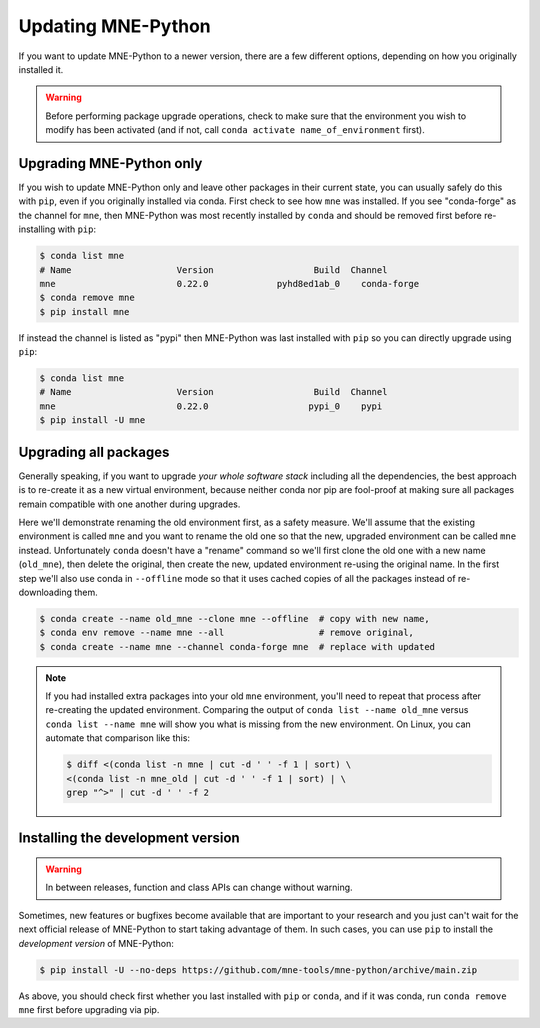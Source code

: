 Updating MNE-Python
===================

If you want to update MNE-Python to a newer version, there are a few different
options, depending on how you originally installed it.

.. warning::

    Before performing package upgrade operations, check to make sure that the
    environment you wish to modify has been activated (and if not, call
    ``conda activate name_of_environment`` first).


Upgrading MNE-Python only
^^^^^^^^^^^^^^^^^^^^^^^^^

If you wish to update MNE-Python only and leave other packages in their current
state, you can usually safely do this with ``pip``, even if you originally
installed via conda. First check to see how ``mne`` was installed. If you see
"conda-forge" as the channel for ``mne``, then MNE-Python was most recently
installed by ``conda`` and should be removed first before re-installing with
``pip``:

.. code-block:: console

    $ conda list mne
    # Name                    Version                   Build  Channel
    mne                       0.22.0             pyhd8ed1ab_0    conda-forge
    $ conda remove mne
    $ pip install mne

If instead the channel is listed as "pypi" then MNE-Python was last installed
with ``pip`` so you can directly upgrade using ``pip``:

.. code-block:: console

    $ conda list mne
    # Name                    Version                   Build  Channel
    mne                       0.22.0                   pypi_0    pypi
    $ pip install -U mne


Upgrading all packages
^^^^^^^^^^^^^^^^^^^^^^

Generally speaking, if you want to upgrade *your whole software stack*
including all the dependencies, the best approach is to re-create it as a new
virtual environment, because neither conda nor pip are fool-proof at making
sure all packages remain compatible with one another during upgrades.

Here we'll demonstrate renaming the old environment first, as a safety measure.
We'll assume that the existing environment is called ``mne`` and you want to
rename the old one so that the new, upgraded environment can be called ``mne``
instead. Unfortunately ``conda`` doesn't have a "rename" command so we'll first
clone the old one with a new name (``old_mne``), then delete the original, then
create the new, updated environment re-using the original name. In the first
step we'll also use conda in ``--offline`` mode so that it uses cached
copies of all the packages instead of re-downloading them.

.. code-block:: console

    $ conda create --name old_mne --clone mne --offline  # copy with new name,
    $ conda env remove --name mne --all                  # remove original,
    $ conda create --name mne --channel conda-forge mne  # replace with updated

.. note::

    If you had installed extra packages into your old ``mne`` environment,
    you'll need to repeat that process after re-creating the updated
    environment. Comparing the output of ``conda list --name old_mne`` versus
    ``conda list --name mne`` will show you what is missing from the new
    environment. On Linux, you can automate that comparison like this:

    .. code-block:: console

        $ diff <(conda list -n mne | cut -d ' ' -f 1 | sort) \
        <(conda list -n mne_old | cut -d ' ' -f 1 | sort) | \
        grep "^>" | cut -d ' ' -f 2


.. _installing_main:

Installing the development version
^^^^^^^^^^^^^^^^^^^^^^^^^^^^^^^^^^

.. warning:: In between releases, function and class APIs can change without
    warning.

Sometimes, new features or bugfixes become available that are important to your
research and you just can't wait for the next official release of MNE-Python to
start taking advantage of them. In such cases, you can use ``pip`` to install
the *development version* of MNE-Python:

.. code-block:: console

    $ pip install -U --no-deps https://github.com/mne-tools/mne-python/archive/main.zip

As above, you should check first whether you last installed with ``pip`` or
``conda``, and if it was conda, run ``conda remove mne`` first before upgrading
via pip.
